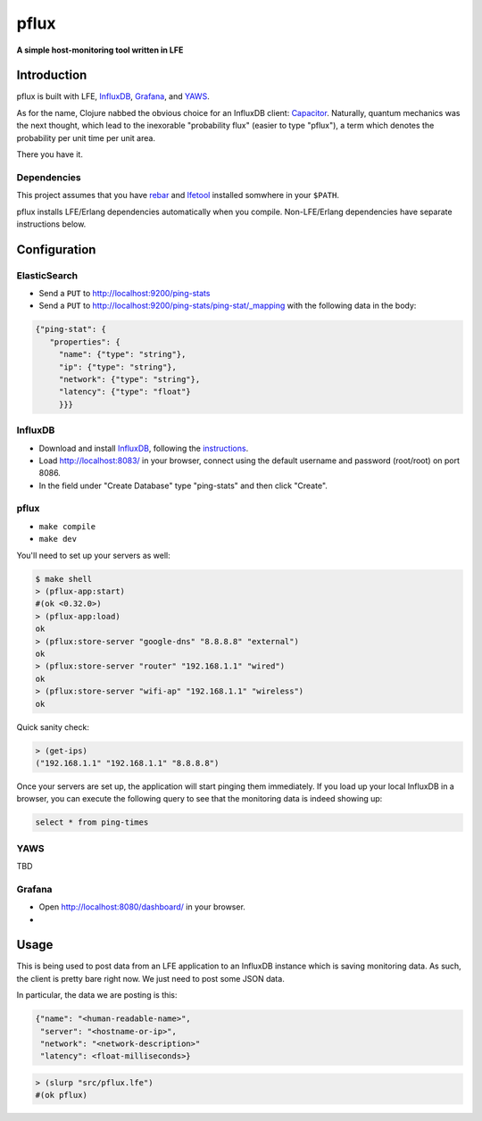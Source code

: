 #####
pflux
#####

**A simple host-monitoring tool written in LFE**


Introduction
============

pflux is built with LFE, `InfluxDB`_, `Grafana`_, and `YAWS`_.


As for the name, Clojure nabbed the obvious choice for an InfluxDB
client: `Capacitor`_.
Naturally, quantum mechanics was the next thought, which lead to the
inexorable "probability flux" (easier to type "pflux"), a term which denotes
the probability per unit time per unit area.

There you have it.


Dependencies
------------

This project assumes that you have `rebar`_  and `lfetool`_ installed
somwhere in your ``$PATH``.

pflux installs LFE/Erlang dependencies automatically when you compile.
Non-LFE/Erlang dependencies have separate instructions below.


Configuration
=============

ElasticSearch
-------------

* Send a ``PUT`` to http://localhost:9200/ping-stats

* Send a ``PUT`` to http://localhost:9200/ping-stats/ping-stat/_mapping
  with the following data in the body:

.. code:: json

    {"ping-stat": {
       "properties": {
         "name": {"type": "string"},
         "ip": {"type": "string"},
         "network": {"type": "string"},
         "latency": {"type": "float"}
         }}}


InfluxDB
--------

* Download and install `InfluxDB`_, following the `instructions`_.

* Load http://localhost:8083/ in your browser, connect using the default
  username and password (root/root) on port 8086.

* In the field under "Create Database" type "ping-stats" and then click
  "Create".


pflux
-----

* ``make compile``
* ``make dev``

You'll need to set up your servers as well:

.. code:: cl

    $ make shell
    > (pflux-app:start)
    #(ok <0.32.0>)
    > (pflux-app:load)
    ok
    > (pflux:store-server "google-dns" "8.8.8.8" "external")
    ok
    > (pflux:store-server "router" "192.168.1.1" "wired")
    ok
    > (pflux:store-server "wifi-ap" "192.168.1.1" "wireless")
    ok

Quick sanity check:

.. code:: cl

    > (get-ips)
    ("192.168.1.1" "192.168.1.1" "8.8.8.8")

Once your servers are set up, the application will start pinging them immediately. If you load up your local InfluxDB in a browser, you can
execute the following query to see that the monitoring data is indeed
showing up:

.. code:: sql

    select * from ping-times


YAWS
----

TBD


Grafana
-------

* Open http://localhost:8080/dashboard/ in your browser.

*



Usage
=====

This is being used to post data from an LFE application to an InfluxDB
instance which is saving monitoring data. As such, the client is pretty bare
right now. We just need to post some JSON data.

In particular, the data we are posting is this:

.. code:: js

    {"name": "<human-readable-name>",
     "server": "<hostname-or-ip>",
     "network": "<network-description>"
     "latency": <float-milliseconds>}

.. code:: cl

   > (slurp "src/pflux.lfe")
   #(ok pflux)


.. Links
.. -----
.. _rebar: https://github.com/rebar/rebar
.. _lfetool: https://github.com/lfe/lfetool
.. _LFE: https://github.com/rvirding/lfe
.. _lfeunit: https://github.com/lfe/lfeunit
.. _Capacitor: https://github.com/olauzon/capacitor
.. _InfluxDB: http://influxdb.com/download/
.. _Grafana: http://grafana.org/
.. _YAWS: http://yaws.hyber.org/
.. _instructions: http://influxdb.com/docs/v0.7/introduction/installation.html
